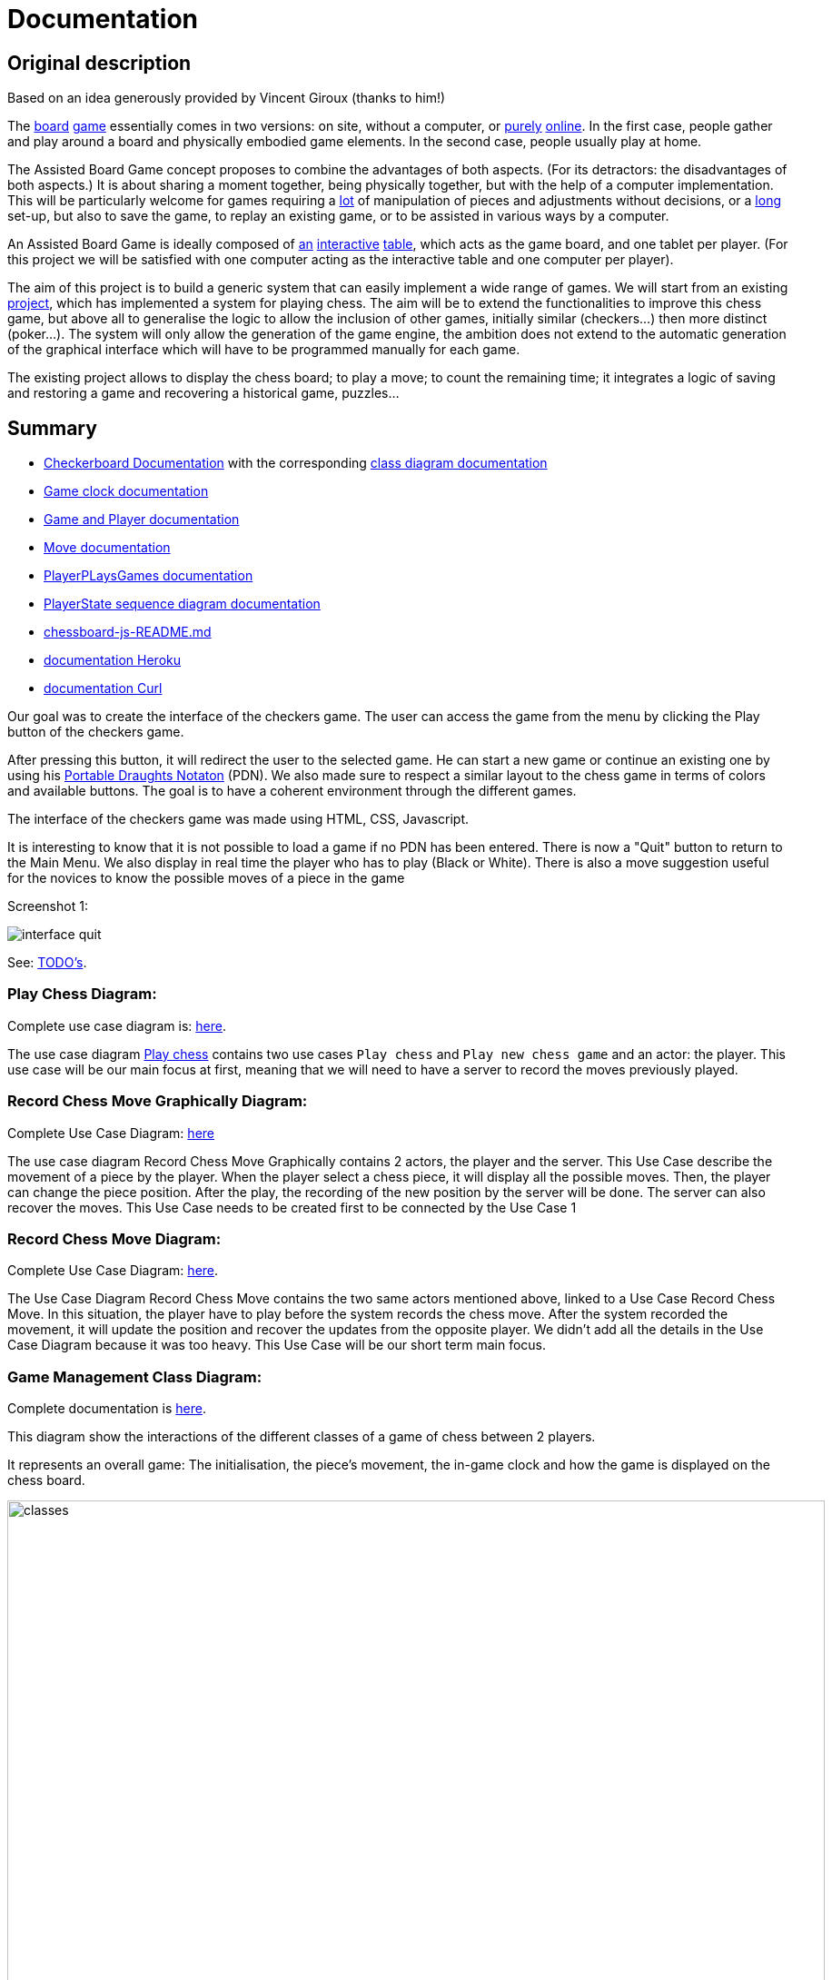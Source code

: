 = Documentation

== Original description
Based on an idea generously provided by Vincent Giroux (thanks to him!)

The https://boardgamegeek.com/image/1648160/game-thrones-board-game-second-edition[board] https://boardgamegeek.com/wiki/page/Welcome_to_BoardGameGeek[game] essentially comes in two versions: on site, without a computer, or https://www.yucata.de/en[purely] https://fr.boardgamearena.com/[online]. In the first case, people gather and play around a board and physically embodied game elements. In the second case, people usually play at home.

The Assisted Board Game concept proposes to combine the advantages of both aspects. (For its detractors: the disadvantages of both aspects.) It is about sharing a moment together, being physically together, but with the help of a computer implementation. This will be particularly welcome for games requiring a https://boardgamegeek.com/image/2836495/republic-rome[lot] of manipulation of pieces and adjustments without decisions, or a https://boardgamegeek.com/image/1822915/zombie-15[long] set-up, but also to save the game, to replay an existing game, or to be assisted in various ways by a computer.

An Assisted Board Game is ideally composed of https://novotelstore.com/fr/table-interactive-play#prettyPhoto[an] https://www.theguardian.com/games/2018/mar/14/playtable-tablet-blockchain-technology-enhance-board-games-blokparty[interactive] https://d2rormqr1qwzpz.cloudfront.net/photos/2012/03/16/55-32402-11672_pax_catan_3_super.jpg[table], which acts as the game board, and one tablet per player. (For this project we will be satisfied with one computer acting as the interactive table and one computer per player).

The aim of this project is to build a generic system that can easily implement a wide range of games. We will start from an existing https://github.com/oliviercailloux-org/projet-assisted-board-games-1/blob/ABG-DocTranslate/Doc/README.adoc[project], which has implemented a system for playing chess. The aim will be to extend the functionalities to improve this chess game, but above all to generalise the logic to allow the inclusion of other games, initially similar (checkers...) then more distinct (poker...). The system will only allow the generation of the game engine, the ambition does not extend to the automatic generation of the graphical interface which will have to be programmed manually for each game.

The existing project allows to display the chess board; to play a move; to count the remaining time; it integrates a logic of saving and restoring a game and recovering a historical game, puzzles...

== Summary

* https://github.com/oliviercailloux-org/projet-assisted-board-games-1/blob/main/Doc/CheckerBoard%20documentation.adoc[Checkerboard Documentation] with the corresponding https://github.com/oliviercailloux-org/projet-assisted-board-games-1/blob/main/Doc/CheckerBoard%20class%20diagram%20documentation.adoc[class diagram documentation]

* https://github.com/oliviercailloux-org/projet-assisted-board-games-1/blob/main/Doc/Game%20clock%20documentation.adoc[Game clock documentation]

* https://github.com/oliviercailloux-org/projet-assisted-board-games-1/blob/main/Doc/Game_player_management_Documentation.adoc[Game and Player documentation]

* https://github.com/oliviercailloux-org/projet-assisted-board-games-1/blob/main/Doc/Move%20documentation.adoc[Move documentation]

* https://github.com/oliviercailloux-org/projet-assisted-board-games-1/blob/main/Doc/PlayerPlaysGame%20documentation.adoc[PlayerPLaysGames documentation]

* https://github.com/oliviercailloux-org/projet-assisted-board-games-1/blob/main/Doc/PlayerState%20sequence%20diagram%20documentation.adoc[PlayerState sequence diagram documentation]

* https://github.com/oliviercailloux-org/projet-assisted-board-games-1/blob/main/Doc/chessboard-js-README.md[chessboard-js-README.md]

* https://github.com/oliviercailloux-org/projet-assisted-board-games-1/blob/main/Doc/Heroku.adoc[documentation Heroku]

* https://github.com/oliviercailloux-org/projet-assisted-board-games-1/blob/main/Doc/Curl-Documentation.adoc[documentation Curl]

Our goal was to create the interface of the checkers game. The user can access the game from the menu by clicking the Play button of the checkers game.

After pressing this button, it will redirect the user to the selected game. He can start a new game or continue an existing one by using his https://en.wikipedia.org/wiki/Portable_Draughts_Notation[Portable Draughts Notaton] (PDN).
We also made sure to respect a similar layout to the chess game in terms of colors and available buttons. The goal is to have a coherent environment through the different games.

The interface of the checkers game was made using HTML, CSS, Javascript.

It is interesting to know that it is not possible to load a game if no PDN has been entered.
There is now a "Quit" button to return to the Main Menu.
We also display in real time the player who has to play (Black or White).
There is also a move suggestion useful for the novices to know the possible moves of a piece in the game

Screenshot 1:

image::Image/interface_quit.png[]

See: https://github.com/oliviercailloux/Assisted-Board-Games/blob/master/Doc/TODO.adoc[TODO’s].

=== Play Chess Diagram:
Complete use case diagram is: https://github.com/oliviercailloux-org/projet-assisted-board-games-1/blob/ABG-2/Doc/Images/PlayerPlaysGame.SVG[here].

The use case diagram https://github.com/oliviercailloux-org/projet-assisted-board-games-1/blob/ABG-2/Doc/Diagrams/Play_chess.SVG[Play chess] contains two use cases `Play chess` and `Play new chess game` and an actor: the player. This use case will be our main focus at first, meaning that we will need to have a server to record the moves previously played.

=== Record Chess Move Graphically Diagram:

Complete Use Case Diagram: https://github.com/oliviercailloux-org/projet-assisted-board-games-1/blob/ABG-3-Amine/Doc/Diagrams/Record_chess_move_graphically.SVG[here]

The use case diagram Record Chess Move Graphically contains 2 actors, the player and the server. This Use Case describe the movement of a piece by the player.
When the player select a chess piece, it will display all the possible moves. Then, the player can change the piece position.
After the play, the recording of the new position by the server will be done. The server can also recover the moves.
This Use Case needs to be created first to be connected by the Use Case 1

=== Record Chess Move Diagram:

Complete Use Case Diagram: https://github.com/oliviercailloux-org/projet-assisted-board-games-1/blob/ABG-4-Final/Doc/Diagrams/Record_Chess_Move.SVG[here].

The Use Case Diagram Record Chess Move contains the two same actors mentioned above, linked to a Use Case Record Chess Move.
In this situation, the player have to play before the system records the chess move. After the system recorded the movement, it will update the position and recover the updates from the opposite player. We didn't add all the details in the Use Case Diagram because it was too heavy.
This Use Case will be our short term main focus.

=== Game Management Class Diagram:

Complete documentation is https://github.com/oliviercailloux-org/projet-assisted-board-games-1/blob/main/Doc/GameManagement_Documentation.adoc[here].

This diagram show the interactions of the different classes of a game of chess between 2 players.

It represents an overall game: The initialisation, the piece's movement, the in-game clock  and how the game is displayed on the chess board.

image::./Diagrams/GameManagement.SVG[classes,900,750]

* `GameEntity` : The GameEntity class initializes the game of chess by setting up a clock for each player. It allows to define a time constraint for a game. 

*  `PlayerState` : manages all the information about the remaining time of the player, if he lost because he exceeded the time limit, his side (white or black).

* `GameState` : manages all the information about the state of the game at a given time. It manages the state of the board, i.e. how each piece is placed on the board. The class contains two `PlayerState` (one whose turn it is to play and one whose turn it is not).

* `ChessBoard` : create the chess board with all the pieces loaded.

* `MoveEntity` : manage the moves of the pieces on the board.

* `GameDAO` : get the position of a piece on the board. 

== How the server works
We use the https://gayerie.dev/udev-javaee/javaee_web/jaxrs.html[JAX-RS] API which allows to implement applications based on the https://developer.mozilla.org/fr/docs/Web/HTTP[HTTP] protocol (but not only).

We have implemented the class `MyApplication.java` which inherits from the class https://docs.oracle.com/javaee/7/api/javax/ws/rs/core/Application.html[`Application.java`]. We use the `@ApplicationPath('/v0')` annotation to give the URI pattern managed by JAX-RS. This class is the entry point of our application.
The server starts on port 8080 (locally). By navigating to http://localhost:8080/v0 it will render the `index.js` file which is located in `/src/main/resources/META-INF/resources` and thus the JavaScript interface. The latter works by communicating with the server.

image::Diagrams/ClientServer.svg[]

When it receives a request at the address http://localhost:8080/v0/api/v1/game/…, for example, the server calls a method of the `GameResource` class (because it is annotated `@Path("api/v1/game")`). The method called depends on the sequence of the requested address and the verb of the request.
For example, a request to the address `api/v1/game/new` calls the method `createGame()` (because this method is annotated `@Path("new")`). Another example: a request to `api/v1/help` with the `GET` verb calls the `suggestMove` method (annotated `@GET` of the `HelpResource` class
(annotated  `api/v1/help`).  You can refer to this https://github.com/oliviercailloux-org/projet-assisted-board-games-1/blob/main/Doc/Game_player_management_Documentation.adoc[Documentation] 

These methods usually call an `EntityManager` (part of a Java standard, Java Persistence API)
which takes care of placing the objects in the server's database or retrieving them.

== References
* https://dominion.games/
* https://boardgamearena.com/
* https://simmer.io/upload
* http://www.vassalengine.org/ : « Once we've released 3.3.0, I'll be focusing my efforts on assembling and updating all of that so we can get moving on V4. », http://www.vassalengine.org/forum/viewtopic.php?f=5&t=10027#p58941[29 mars 2020] http://www.vassalengine.org/forum/viewtopic.php?f=5&t=11195[Test builds for 3.3.0]. http://www.vassalengine.org/forum/viewtopic.php?f=5&t=3914[Roadmap for VASSAL 4] (2011) (The post about protobuf could be of interest.)
* https://chess.stackexchange.com/a/33584[Visual chess moves]
* https://github.com/tdf/odftoolkit/raw/master/src/site/site/content/odftoolkit_website/docs/presentations/2019%20-%20ACM%20DocEng%20-%20The_Next_Millennium_Document_Format_DRAFT_20190712.pdf, Svante Schubert. We should exchange patches (Operational Transformations, OT) and view a document as a list of changes, or a tree of changes. We should allow for more efficient standardization by means of supporting software tools.
